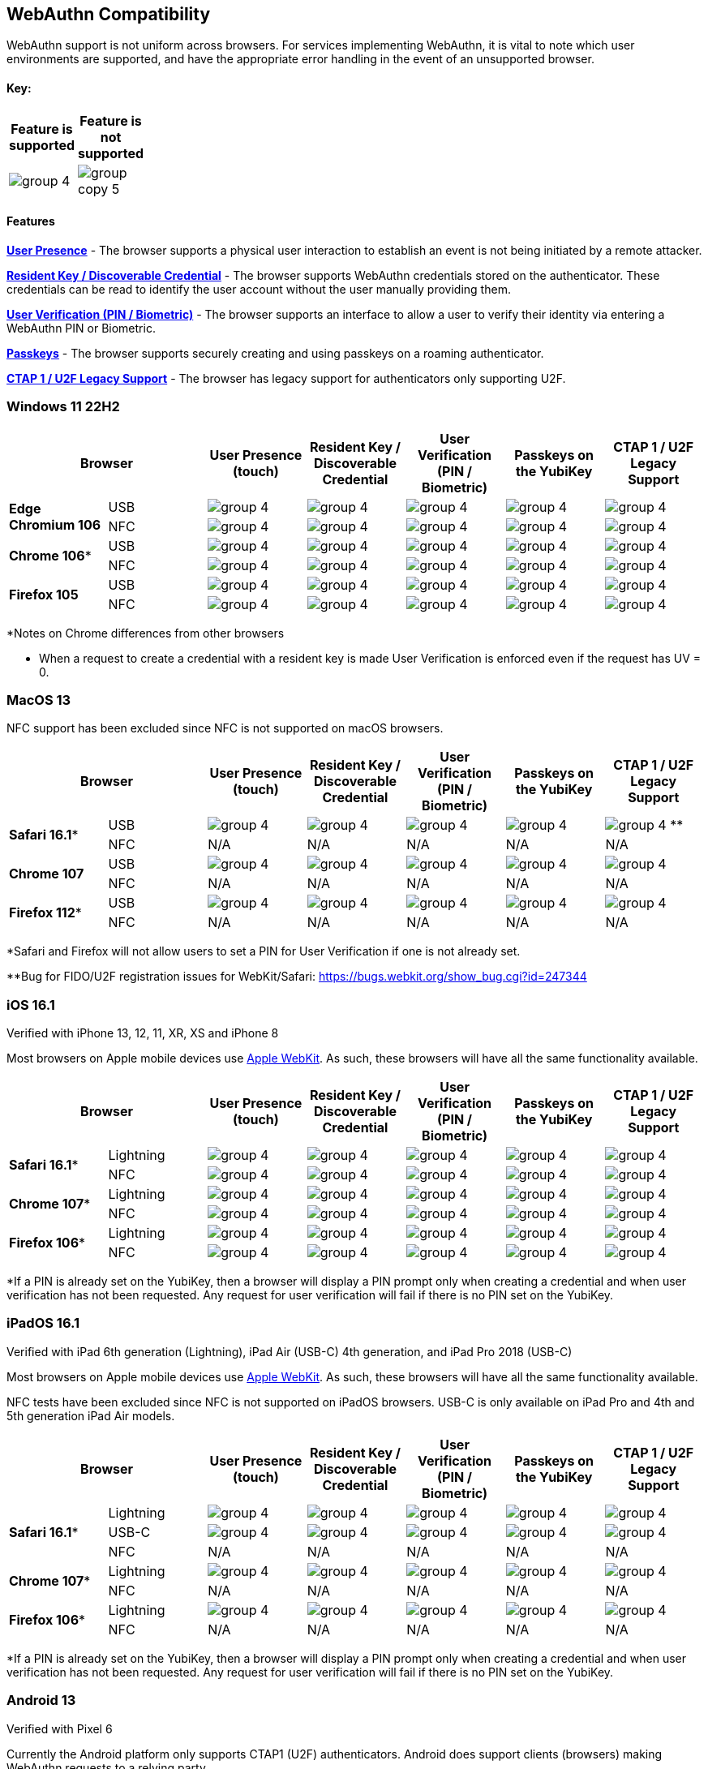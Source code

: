 :imagesdir: ./
:callout3: ***

== WebAuthn Compatibility ==
WebAuthn support is not uniform across browsers. For services implementing WebAuthn, it is vital to note which user environments are supported, and have the appropriate error handling in the event of an unsupported browser.

==== Key: ====
[%header,cols="^.^,^.^" width=20]
|===
|Feature is supported | Feature is not supported
a|image::group-4.png[] a|image::group-copy-5.png[]
|===

==== Features ====

*link:https://www.w3.org/TR/webauthn/#test-of-user-presence[User Presence]* - The browser supports a physical user interaction to establish an event is not being initiated by a remote attacker.

*link:https://www.w3.org/TR/webauthn/#resident-credential[Resident Key / Discoverable Credential]* - The browser supports WebAuthn credentials stored on the authenticator. These credentials can be read to identify the user account without the user manually providing them.

*link:https://www.w3.org/TR/webauthn/#user-verification[User Verification (PIN / Biometric)]* - The browser supports an interface to allow a user to verify their identity via entering a WebAuthn PIN or Biometric.

*link:https://developers.yubico.com/Passkeys/[Passkeys]* - The browser supports securely creating and using passkeys on a roaming authenticator.

*link:https://fidoalliance.org/specs/fido-u2f-v1.2-ps-20170411/fido-u2f-overview-v1.2-ps-20170411.html[CTAP 1 / U2F Legacy Support]* - The browser has legacy support for authenticators only supporting U2F.

=== Windows 11 22H2 ===

[%header,cols="^.^,^.,^.,^.,^.,^.,^."]
|===
2+|Browser |User Presence (touch) |Resident Key / Discoverable Credential |User Verification (PIN / Biometric) |Passkeys on the YubiKey |CTAP 1 /
U2F Legacy Support
.2+|*Edge Chromium 106* |USB a|image::group-4.png[] a|image::group-4.png[] a|image::group-4.png[] a|image::group-4.png[] a|image::group-4.png[]
^.^|NFC a|image::group-4.png[] a|image::group-4.png[] a|image::group-4.png[] a|image::group-4.png[] a|image::group-4.png[]
.2+|*Chrome 106** |USB a|image::group-4.png[] a|image::group-4.png[] a|image::group-4.png[] a|image::group-4.png[] a|image::group-4.png[]
^.^|NFC a|image::group-4.png[] a|image::group-4.png[] a|image::group-4.png[] a|image::group-4.png[] a|image::group-4.png[]
.2+|*Firefox 105* |USB a|image::group-4.png[] a|image::group-4.png[] a|image::group-4.png[] a|image::group-4.png[] a|image::group-4.png[]
^.^|NFC a|image::group-4.png[] a|image::group-4.png[] a|image::group-4.png[] a|image::group-4.png[] a|image::group-4.png[]
|===
*Notes on Chrome differences from other browsers

* When a request to create a credential with a resident key is made User Verification is enforced even if the request has UV = 0.

=== MacOS 13 ===
NFC support has been excluded since NFC is not supported on macOS browsers.

[%header,cols="^.^,^.,^.,^.,^.,^.,^."]
|===
2+|Browser |User Presence (touch) |Resident Key / Discoverable Credential |User Verification (PIN / Biometric) |Passkeys on the YubiKey |CTAP 1 /
U2F Legacy Support
.2+|*Safari 16.1** |USB a|image::group-4.png[] a|image::group-4.png[] a|image::group-4.png[] a|image::group-4.png[] a|image:group-4.png[] **
^.^|NFC a|N/A a|N/A a|N/A a|N/A a|N/A
.2+|*Chrome 107* |USB a|image::group-4.png[] a|image::group-4.png[] a|image::group-4.png[] a|image::group-4.png[] a|image::group-4.png[]
^.^|NFC a|N/A a|N/A a|N/A a|N/A a|N/A
.2+|*Firefox 112** |USB a|image::group-4.png[] a|image::group-4.png[] a|image::group-4.png[] a|image::group-4.png[] a|image::group-4.png[]
^.^|NFC a|N/A a|N/A a|N/A a|N/A a|N/A
|===
*Safari and Firefox will not allow users to set a PIN for User Verification if one is not already set.

**Bug for FIDO/U2F registration issues for WebKit/Safari:
https://bugs.webkit.org/show_bug.cgi?id=247344

=== iOS 16.1 ===
Verified with iPhone 13, 12, 11, XR, XS and iPhone 8

Most browsers on Apple mobile devices use link:https://developer.apple.com/documentation/webkit[Apple WebKit]. As such, these browsers will have all the same functionality available.

[%header,cols="^.^,^.,^.,^.,^.,^.,^."]
|===
2+|Browser |User Presence (touch) |Resident Key / Discoverable Credential |User Verification (PIN / Biometric) |Passkeys on the YubiKey |CTAP 1 /
U2F Legacy Support
.2+|*Safari 16.1** |Lightning  a|image::group-4.png[] a|image::group-4.png[] a|image::group-4.png[] a|image::group-4.png[] a|image::group-4.png[]
^.^|NFC a|image::group-4.png[] a|image::group-4.png[] a|image::group-4.png[] a|image::group-4.png[] a|image::group-4.png[]
.2+|*Chrome 107** |Lightning  a|image::group-4.png[] a|image::group-4.png[] a|image::group-4.png[] a|image::group-4.png[] a|image::group-4.png[]
^.^|NFC a|image::group-4.png[] a|image::group-4.png[] a|image::group-4.png[] a|image::group-4.png[] a|image::group-4.png[]
.2+|*Firefox 106** |Lightning  a|image::group-4.png[] a|image::group-4.png[] a|image::group-4.png[] a|image::group-4.png[] a|image::group-4.png[]
^.^|NFC a|image::group-4.png[] a|image::group-4.png[] a|image::group-4.png[] a|image::group-4.png[] a|image::group-4.png[]
|===
*If a PIN is already set on the YubiKey, then a browser will display a PIN prompt only when creating a credential and when user verification has not been requested.
Any request for user verification will fail if there is no PIN set on the YubiKey.

=== iPadOS 16.1 ===
Verified with iPad 6th generation (Lightning), iPad Air (USB-C) 4th generation, and iPad Pro 2018 (USB-C)

Most browsers on Apple mobile devices use link:https://developer.apple.com/documentation/webkit[Apple WebKit]. As such, these browsers will have all the same functionality available.

NFC tests have been excluded since NFC is not supported on iPadOS browsers.
USB-C is only available on iPad Pro and 4th and 5th generation iPad Air models.

[%header,cols="^.^,^.,^.,^.,^.,^.,^."]
|===
2+|Browser |User Presence (touch) |Resident Key / Discoverable Credential |User Verification (PIN / Biometric) |Passkeys on the YubiKey |CTAP 1 /
U2F Legacy Support
.3+|*Safari 16.1** |Lightning  a|image::group-4.png[] a|image::group-4.png[] a|image::group-4.png[] a|image::group-4.png[] a|image::group-4.png[]
^.^|USB-C a|image::group-4.png[] a|image::group-4.png[] a|image::group-4.png[] a|image::group-4.png[] a|image::group-4.png[]
^.^|NFC a|N/A a|N/A a|N/A a|N/A a|N/A
.2+|*Chrome 107** |Lightning  a|image::group-4.png[] a|image::group-4.png[] a|image::group-4.png[] a|image::group-4.png[] a|image::group-4.png[]
^.^|NFC a|N/A a|N/A a|N/A a|N/A a|N/A
.2+|*Firefox 106** |Lightning  a|image::group-4.png[] a|image::group-4.png[] a|image::group-4.png[] a|image::group-4.png[] a|image::group-4.png[]
^.^|NFC a|N/A a|N/A a|N/A a|N/A a|N/A
|===
*If a PIN is already set on the YubiKey, then a browser will display a PIN prompt only when creating a credential and when user verification has not been requested. Any request for user verification will fail if there is no PIN set on the YubiKey.

=== Android 13 ===
Verified with Pixel 6

Currently the Android platform only supports CTAP1 (U2F) authenticators. Android does support clients (browsers) making WebAuthn requests to a relying party

[%header,cols="^.^,^.,^.,^.,^.,^.,^."]
|===
2+|Browser |User Presence (touch) |Resident Key / Discoverable Credential |User Verification (PIN / Biometric) |Passkeys on the YubiKey |CTAP 1 /
U2F Legacy Support
.2+|*Chrome 106* |USB  a|image::group-copy-5.png[] a|image::group-copy-5.png[] a|image::group-copy-5.png[] a|image::group-copy-5.png[] a|image::group-4.png[]
^.^|NFC a|image::group-copy-5.png[] a|image::group-copy-5.png[] a|image::group-copy-5.png[] a|image::group-copy-5.png[] a|image::group-4.png[]
.2+|*Firefox 105* |USB  a|image::group-copy-5.png[] a|image::group-copy-5.png[] a|image::group-copy-5.png[] a|image::group-copy-5.png[] a|image::group-4.png[]
^.^|NFC a|image::group-copy-5.png[] a|image::group-copy-5.png[] a|image::group-copy-5.png[] a|image::group-copy-5.png[] a|image::group-4.png[]
|===

